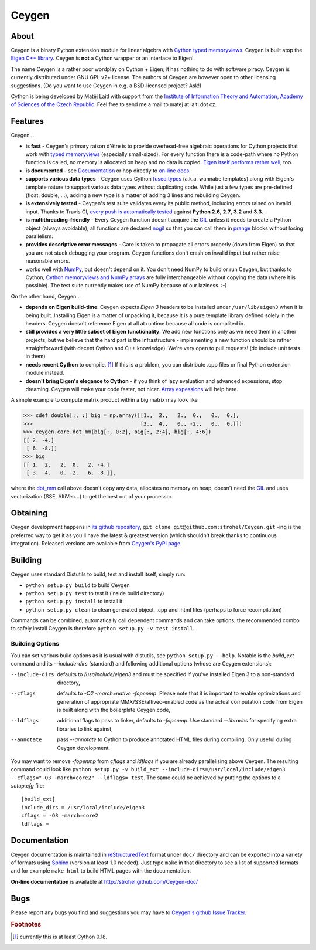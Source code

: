 ======
Ceygen
======

About
=====

Ceygen is a binary Python extension module for linear algebra with Cython_ `typed
memoryviews`_. Ceygen is built atop the `Eigen C++ library`_. Ceygen is **not** a Cython
wrapper or an interface to Eigen!

The name Ceygen is a rather poor wordplay on Cython + Eigen; it has nothing to do
with software piracy. Ceygen is currently distributed under GNU GPL v2+ license. The
authors of Ceygen are however open to other licensing suggestions. (Do you want to use
Ceygen in e.g. a BSD-licensed project? Ask!)

Cython is being developed by Matěj Laitl with support from the `Institute of Information
Theory and Automation, Academy of Sciences of the Czech Republic`_. Feel free to send me
a mail to matej at laitl dot cz.

.. _Cython: http://cython.org/
.. _`typed memoryviews`: http://docs.cython.org/src/userguide/memoryviews.html
.. _`Eigen C++ library`: http://eigen.tuxfamily.org/
.. _`Institute of Information Theory and Automation, Academy of Sciences of the Czech Republic`:
   http://www.utia.cas.cz/

Features
========

Ceygen...

* **is fast** - Ceygen's primary raison d'être is to provide overhead-free algebraic
  operations for Cython projects that work with `typed memoryviews`_ (especially
  small-sized). For every function there is a code-path where no Python function is
  called, no memory is allocated on heap and no data is copied.
  `Eigen itself performs rather well`_, too.
* **is documented** - see `Documentation`_ or hop directly to `on-line docs`_.
* **supports various data types** - Ceygen uses Cython `fused types`_ (a.k.a. wannabe
  templates) along with Eigen's template nature to support various data types without
  duplicating code. While just a few types are pre-defined (float, double, ...), adding
  a new type is a matter of adding 3 lines and rebuilding Ceygen.
* **is extensively tested** - Ceygen's test suite validates every its public method,
  including errors raised on invalid input. Thanks to Travis CI, `every push is
  automatically tested`_ against **Python 2.6**, **2.7**, **3.2** and **3.3**.
* **is multithreading-friendly** - Every Ceygen function doesn't acquire the GIL_
  unless it needs to create a Python object (always avoidable); all functions are
  declared nogil_ so that you can call them in prange_ blocks without losing parallelism.
* **provides descriptive error messages** - Care is taken to propagate all errors
  properly (down from Eigen) so that you are not stuck debugging your program. Ceygen
  functions don't crash on invalid input but rather raise reasonable errors.
* works well with NumPy_, but doesn't depend on it. You don't need NumPy to build or run
  Ceygen, but thanks to Cython, `Cython memoryviews and NumPy arrays`_ are fully
  interchangeable without copying the data (where it is possible). The test suite
  currently makes use of NumPy because of our laziness. :-)

.. _`Eigen itself performs rather well`: http://eigen.tuxfamily.org/index.php?title=Benchmark
.. _`on-line docs`: http://strohel.github.com/Ceygen-doc/
.. _`fused types`: http://docs.cython.org/src/userguide/fusedtypes.html
.. _`every push is automatically tested`: https://travis-ci.org/strohel/Ceygen
.. _GIL: http://docs.python.org/glossary.html#term-global-interpreter-lock
.. _nogil: http://docs.cython.org/src/userguide/external_C_code.html#declaring-a-function-as-callable-without-the-gil
.. _prange: http://docs.cython.org/src/userguide/parallelism.html
.. _NumPy: http://www.numpy.org/
.. _`Cython memoryviews and NumPy arrays`: http://docs.cython.org/src/userguide/memoryviews.html#coercion-to-numpy

On the other hand, Ceygen...

* **depends on Eigen build-time**. Ceygen expects *Eigen 3* headers to be installed under
  ``/usr/lib/eigen3`` when it is being built. Installing Eigen is a matter of unpacking
  it, because it is a pure template library defined solely in the headers. Ceygen doesn't
  reference Eigen at all at runtime because all code is complited in.
* **still provides a very little subset of Eigen functionality**. We add new functions
  only as we need them in another projects, but we believe that the hard part is the
  infrastructure - implementing a new function should be rather straightforward (with
  decent Cython and C++ knowledge). We're very open to pull requests!
  (do include unit tests in them)
* **needs recent Cython** to compile. [#cythonvers]_ If this is a problem, you can
  distribute .cpp files or final Python extension module instead.
* **doesn't bring Eigen's elegance to Cython** - if you think of lazy evaluation and
  advanced expessions, stop dreaming. Ceygen will make your code faster, not nicer.
  `Array expessions`_ will help here.

.. _`Array expessions`: https://github.com/cython/cython/pull/144

A simple example to compute matrix product within a big matrix may look like

>>> cdef double[:, :] big = np.array([[1.,  2.,   2.,  0.,   0.,  0.],
>>>                                   [3.,  4.,   0., -2.,   0.,  0.]])
>>> ceygen.core.dot_mm(big[:, 0:2], big[:, 2:4], big[:, 4:6])
[[ 2. -4.]
 [ 6. -8.]]
>>> big
[[ 1.  2.   2.  0.   2. -4.]
 [ 3.  4.   0. -2.   6. -8.]],

where the `dot_mm`_ call above doesn't copy any data, allocates no memory on heap, doesn't
need the GIL_ and uses vectorization (SSE, AltiVec...) to get the best out of your
processor.

.. _`dot_mm`: http://strohel.github.com/Ceygen-doc/core.html#ceygen.core.dot_mm

Obtaining
=========

Ceygen development happens in `its github repository`_, ``git clone
git@github.com:strohel/Ceygen.git`` -ing is the preferred way to get it as you'll have
the latest & greatest version (which shouldn't break thanks to continuous integration).
Released versions are available from `Ceygen's PyPI page`_.

.. _`its github repository`: https://github.com/strohel/Ceygen
.. _`Ceygen's PyPI page`: http://pypi.python.org/pypi/Ceygen

Building
========

Ceygen uses standard Distutils to build, test and install itself, simply run:

* ``python setup.py build`` to build Ceygen
* ``python setup.py test`` to test it (inside build directory)
* ``python setup.py install`` to install it
* ``python setup.py clean`` to clean generated object, .cpp and .html files (perhaps to
  force recompilation)

Commands can be combined, automatically call dependent commands and can take options,
the recommended combo to safely install Ceygen is therefore ``python setup.py -v test install``.

Building Options
----------------

You can set various build options as it is usual with distutils, see
``python setup.py --help``. Notable is the `build_ext` command and its `--include-dirs`
(standard) and following additional options (whose are Ceygen extensions):

--include-dirs
   defaults to `/usr/include/eigen3` and must be specified if you've installed Eigen 3
   to a non-standard directory,

--cflags
   defaults to `-O2 -march=native -fopenmp`. Please note that it is important to enable
   optimizations and generation of appropriate MMX/SSE/altivec-enabled code as the actual
   computation code from Eigen is built along with the boilerplate Ceygen code,

--ldflags
   additional flags to pass to linker, defaults to `-fopenmp`. Use standard `--libraries`
   for specifying extra libraries to link against,

--annotate
   pass `--annotate` to Cython to produce annotated HTML files during compiling. Only
   useful during Ceygen development.

You may want to remove `-fopenmp` from `cflags` and `ldflags` if you are already
parallelising above Ceygen. The resulting command could look like ``python setup.py -v
build_ext --include-dirs=/usr/local/include/eigen3 --cflags="-O3 -march=core2" --ldflags=
test``. The same could be achieved by putting the options to a `setup.cfg` file::

   [build_ext]
   include_dirs = /usr/local/include/eigen3
   cflags = -O3 -march=core2
   ldflags =

Documentation
=============

Ceygen documentation is maintained in reStructuredText_ format under ``doc/`` directory
and can be exported into a variety of formats using Sphinx_ (version at least 1.0 needed).
Just type ``make`` in that directory to see a list of supported formats and for example
``make html`` to build HTML pages with the documentation.

**On-line documentation** is available at http://strohel.github.com/Ceygen-doc/

.. _reStructuredText: http://sphinx-doc.org/rest.html
.. _Sphinx: http://sphinx-doc.org/

Bugs
====

Please report any bugs you find and suggestions you may have to `Ceygen's github Issue
Tracker`_.

.. _`Ceygen's github Issue Tracker`: https://github.com/strohel/Ceygen/issues

.. rubric:: Footnotes

.. [#cythonvers] currently this is at least Cython 0.18.
